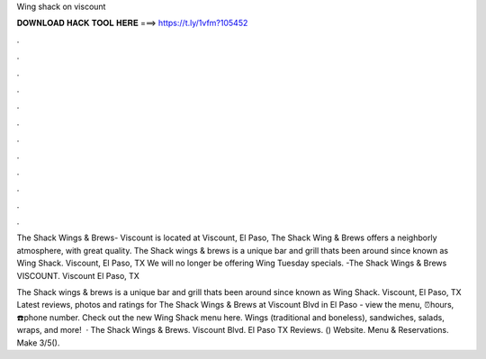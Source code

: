 Wing shack on viscount



𝐃𝐎𝐖𝐍𝐋𝐎𝐀𝐃 𝐇𝐀𝐂𝐊 𝐓𝐎𝐎𝐋 𝐇𝐄𝐑𝐄 ===> https://t.ly/1vfm?105452



.



.



.



.



.



.



.



.



.



.



.



.

The Shack Wings & Brews- Viscount is located at Viscount, El Paso, The Shack Wing & Brews offers a neighborly atmosphere, with great quality. The Shack wings & brews is a unique bar and grill thats been around since known as Wing Shack. Viscount, El Paso, TX  We will no longer be offering Wing Tuesday specials. -The Shack Wings & Brews VISCOUNT. Viscount El Paso, TX 

The Shack wings & brews is a unique bar and grill thats been around since known as Wing Shack. Viscount, El Paso, TX  Latest reviews, photos and ratings for The Shack Wings & Brews at Viscount Blvd in El Paso - view the menu, ⏰hours, ☎️phone number. Check out the new Wing Shack menu here. Wings (traditional and boneless), sandwiches, salads, wraps, and more!  · The Shack Wings & Brews. Viscount Blvd. El Paso TX Reviews. () Website. Menu & Reservations. Make 3/5().
